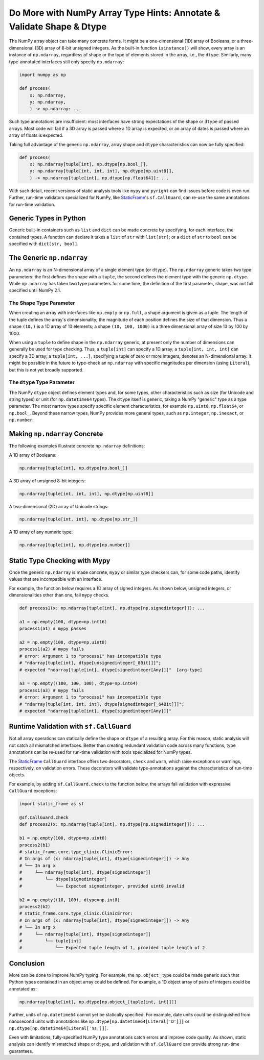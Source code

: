 Do More with NumPy Array Type Hints: Annotate & Validate Shape & Dtype
================================================================================

.. Improve static analysis and run-time validation with full generic specification


The NumPy array object can take many concrete forms. It might be a one-dimensional (1D) array of Booleans, or a three-dimensional (3D) array of 8-bit unsigned integers. As the built-in function ``isinstance()`` will show, every array is an instance of ``np.ndarray``, regardless of shape or the type of elements stored in the array, i.e., the ``dtype``. Similarly, many type-annotated interfaces still only specify ``np.ndarray``:

.. code-block:: python

    import numpy as np

    def process(
        x: np.ndarray,
        y: np.ndarray,
        ) -> np.ndarray: ...


Such type annotations are insufficient: most interfaces have strong expectations of the shape or ``dtype`` of passed arrays. Most code will fail if a 3D array is passed where a 1D array is expected, or an array of dates is passed where an array of floats is expected.

Taking full advantage of the generic ``np.ndarray``, array shape and ``dtype`` characteristics can now be fully specified:

.. code-block:: python

    def process(
        x: np.ndarray[tuple[int], np.dtype[np.bool_]],
        y: np.ndarray[tuple[int, int, int], np.dtype[np.uint8]],
        ) -> np.ndarray[tuple[int], np.dtype[np.float64]]: ...


With such detail, recent versions of static analysis tools like ``mypy`` and ``pyright`` can find issues before code is even run. Further, run-time validators specialized for NumPy, like `StaticFrame <https://github.com/static-frame/static-frame>`_'s ``sf.CallGuard``, can re-use the same annotations for run-time validation.



Generic Types in Python
---------------------------------

Generic built-in containers such as ``list`` and ``dict`` can be made concrete by specifying, for each interface, the contained types. A function can declare it takes a ``list`` of ``str`` with ``list[str]``; or a ``dict`` of ``str`` to ``bool`` can be specified with ``dict[str, bool]``.


The Generic ``np.ndarray``
--------------------------------

An ``np.ndarray`` is an N-dimensional array of a single element type (or ``dtype``). The ``np.ndarray`` generic takes two type parameters: the first defines the shape with a ``tuple``, the second defines the element type with the generic ``np.dtype``. While ``np.ndarray`` has taken two type parameters for some time, the definition of the first parameter, shape, was not full specified until NumPy 2.1.


The Shape Type Parameter
..................................

When creating an array with interfaces like ``np.empty`` or ``np.full``, a shape argument is given as a tuple. The length of the tuple defines the array's dimensionality; the magnitude of each position defines the size of that dimension. Thus a shape ``(10,)`` is a 1D array of 10 elements; a shape ``(10, 100, 1000)`` is a three dimensional array of size 10 by 100 by 1000.

When using a ``tuple`` to define shape in the ``np.ndarray`` generic, at present only the number of dimensions can generally be used for type checking. Thus, a ``tuple[int]`` can specify a 1D array; a ``tuple[int, int, int]`` can specify a 3D array; a ``tuple[int, ...]``, specifying a tuple of zero or more integers, denotes an N-dimensional array. It might be possible in the future to type-check an ``np.ndarray`` with specific magnitudes per dimension (using ``Literal``), but this is not yet broadly supported.


The ``dtype`` Type Parameter
..........................................

The NumPy ``dtype`` object defines element types and, for some types, other characteristics such as size (for Unicode and string types) or unit (for ``np.datetime64`` types). The ``dtype`` itself is generic, taking a NumPy "generic" type as a type parameter. The most narrow types specify specific element characteristics, for example ``np.uint8``, ``np.float64``, or ``np.bool_``. Beyond these narrow types, NumPy provides more general types, such as ``np.integer``, ``np.inexact``, or ``np.number``.


Making ``np.ndarray`` Concrete
----------------------------------------

The following examples illustrate concrete ``np.ndarray`` definitions:

A 1D array of Booleans:

.. code-block:: python

    np.ndarray[tuple[int], np.dtype[np.bool_]]


A 3D array of unsigned 8-bit integers:

.. code-block:: python

    np.ndarray[tuple[int, int, int], np.dtype[np.uint8]]


A two-dimensional (2D) array of Unicode strings:

.. code-block:: python

    np.ndarray[tuple[int, int], np.dtype[np.str_]]


A 1D array of any numeric type:

.. code-block:: python

    np.ndarray[tuple[int], np.dtype[np.number]]



Static Type Checking with Mypy
----------------------------------------------

Once the generic ``np.ndarray`` is made concrete, ``mypy`` or similar type checkers can, for some code paths, identify values that are incompatible with an interface.

For example, the function below requires a 1D array of signed integers. As shown below, unsigned integers, or dimensionalities other than one, fail ``mypy`` checks.

.. code-block:: python

    def process1(x: np.ndarray[tuple[int], np.dtype[np.signedinteger]]): ...

    a1 = np.empty(100, dtype=np.int16)
    process1(a1) # mypy passes

    a2 = np.empty(100, dtype=np.uint8)
    process1(a2) # mypy fails
    # error: Argument 1 to "process1" has incompatible type
    # "ndarray[tuple[int], dtype[unsignedinteger[_8Bit]]]";
    # expected "ndarray[tuple[int], dtype[signedinteger[Any]]]"  [arg-type]

    a3 = np.empty((100, 100, 100), dtype=np.int64)
    process1(a3) # mypy fails
    # error: Argument 1 to "process1" has incompatible type
    # "ndarray[tuple[int, int, int], dtype[signedinteger[_64Bit]]]";
    # expected "ndarray[tuple[int], dtype[signedinteger[Any]]]"



Runtime Validation with ``sf.CallGuard``
--------------------------------------------------


Not all array operations can statically define the shape or ``dtype`` of a resulting array. For this reason, static analysis will not catch all mismatched interfaces. Better than creating redundant validation code across many functions, type annotations can be re-used for run-time validation with tools specialized for NumPy types.

The `StaticFrame <https://github.com/static-frame/static-frame>`_ ``CallGuard`` interface offers two decorators, ``check`` and ``warn``, which raise exceptions or warnings, respectively, on validation errors. These decorators will validate type-annotations against the characteristics of run-time objects.

For example, by adding ``sf.CallGuard.check`` to the function below, the arrays fail validation with expressive ``CallGuard`` exceptions:

.. code-block:: python

    import static_frame as sf

    @sf.CallGuard.check
    def process2(x: np.ndarray[tuple[int], np.dtype[np.signedinteger]]): ...

    b1 = np.empty(100, dtype=np.uint8)
    process2(b1)
    # static_frame.core.type_clinic.ClinicError:
    # In args of (x: ndarray[tuple[int], dtype[signedinteger]]) -> Any
    # └── In arg x
    #     └── ndarray[tuple[int], dtype[signedinteger]]
    #         └── dtype[signedinteger]
    #             └── Expected signedinteger, provided uint8 invalid

    b2 = np.empty((10, 100), dtype=np.int8)
    process2(b2)
    # static_frame.core.type_clinic.ClinicError:
    # In args of (x: ndarray[tuple[int], dtype[signedinteger]]) -> Any
    # └── In arg x
    #     └── ndarray[tuple[int], dtype[signedinteger]]
    #         └── tuple[int]
    #             └── Expected tuple length of 1, provided tuple length of 2



Conclusion
-----------------

More can be done to improve NumPy typing. For example, the ``np.object_`` type could be made generic such that Python types contained in an object array could be defined. For example, a 1D object array of pairs of integers could be annotated as:


.. code-block:: python

    np.ndarray[tuple[int], np.dtype[np.object_[tuple[int, int]]]]


Further, units of ``np.datetime64`` cannot yet be statically specified. For example, date units could be distinguished from nanosecond units with annotations like ``np.dtype[np.datetime64[Literal['D']]]`` or ``np.dtype[np.datetime64[Literal['ns']]]``.

Even with limitations, fully-specified NumPy type annotations catch errors and improve code quality. As shown, static analysis can identify mismatched shape or ``dtype``, and validation with ``sf.CallGuard`` can provide strong run-time guarantees.


